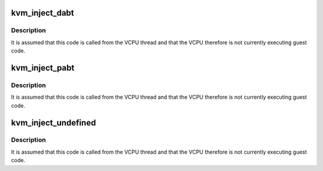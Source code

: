 .. -*- coding: utf-8; mode: rst -*-
.. src-file: arch/arm64/kvm/inject_fault.c

.. _`kvm_inject_dabt`:

kvm_inject_dabt
===============

.. c:function:: void kvm_inject_dabt(struct kvm_vcpu *vcpu, unsigned long addr)

    inject a data abort into the guest

    :param struct kvm_vcpu \*vcpu:
        The VCPU to receive the undefined exception

    :param unsigned long addr:
        The address to report in the DFAR

.. _`kvm_inject_dabt.description`:

Description
-----------

It is assumed that this code is called from the VCPU thread and that the
VCPU therefore is not currently executing guest code.

.. _`kvm_inject_pabt`:

kvm_inject_pabt
===============

.. c:function:: void kvm_inject_pabt(struct kvm_vcpu *vcpu, unsigned long addr)

    inject a prefetch abort into the guest

    :param struct kvm_vcpu \*vcpu:
        The VCPU to receive the undefined exception

    :param unsigned long addr:
        The address to report in the DFAR

.. _`kvm_inject_pabt.description`:

Description
-----------

It is assumed that this code is called from the VCPU thread and that the
VCPU therefore is not currently executing guest code.

.. _`kvm_inject_undefined`:

kvm_inject_undefined
====================

.. c:function:: void kvm_inject_undefined(struct kvm_vcpu *vcpu)

    inject an undefined instruction into the guest

    :param struct kvm_vcpu \*vcpu:
        *undescribed*

.. _`kvm_inject_undefined.description`:

Description
-----------

It is assumed that this code is called from the VCPU thread and that the
VCPU therefore is not currently executing guest code.

.. This file was automatic generated / don't edit.


